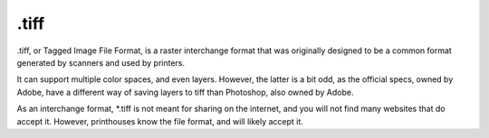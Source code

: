 .tiff
=====

.tiff, or Tagged Image File Format, is a raster interchange format that
was originally designed to be a common format generated by scanners and
used by printers.

It can support multiple color spaces, and even layers. However, the
latter is a bit odd, as the official specs, owned by Adobe, have a
different way of saving layers to tiff than Photoshop, also owned by
Adobe.

As an interchange format, \*.tiff is not meant for sharing on the
internet, and you will not find many websites that do accept it.
However, printhouses know the file format, and will likely accept it.

